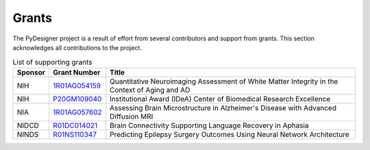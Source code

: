 Grants
======

The PyDesigner project is a result of effort from several contributors
and support from grants. This section acknowledges all contributions
to the project.

.. list-table:: List of supporting grants
   :header-rows: 1
   :widths: 7 7 60
   :stub-columns: 0

   *  -  Sponsor
      -  Grant Number
      -  Title
   *  -  NIH
      -  `1R01AG054159`_
      -  Quantitative Neuroimaging Assessment of White Matter Integrity in the Context of Aging and AD
   *  -  NIH
      -  `P20GM109040`_
      -  Institutional Award (IDeA) Center of Biomedical Research Excellence
   *  -  NIA
      -  `1R01AG057602`_
      -  Assessing Brain Microstructure in Alzheimer's Disease with Advanced Diffusion MRI
   *  -  NIDCD
      -  `R01DC014021`_
      -  Brain Connectivity Supporting Language Recovery in Aphasia
   *  -  NINDS
      -  `R01NS110347`_
      -  Predicting Epilepsy Surgery Outcomes Using Neural Network Architecture


.. _1R01AG054159: https://projectreporter.nih.gov/project_info_description.cfm?projectnumber=1R01AG054159-01A1
.. _P20GM109040: https://www.nigms.nih.gov/research/drcb/IDeA/Pages/INBRE.aspx
.. _1R01AG057602: https://projectreporter.nih.gov/project_info_description.cfm?projectnumber=1RF1AG057602-01
.. _R01DC014021: https://projectreporter.nih.gov/project_info_description.cfm?aid=9685595&icde=49305906
.. _R01NS110347: https://projectreporter.nih.gov/project_info_description.cfm?aid=9840235&icde=49305989&ddparam=&ddvalue=&ddsub=&cr=1&csb=default&cs=ASC&pball=
